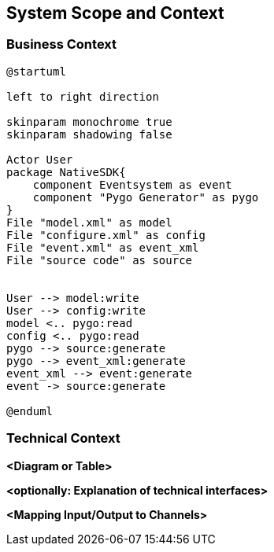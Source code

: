 [[section-system-scope-and-context]]
== System Scope and Context





=== Business Context



[plantuml, context, svg]
----
@startuml

left to right direction

skinparam monochrome true
skinparam shadowing false

Actor User
package NativeSDK{
    component Eventsystem as event
    component "Pygo Generator" as pygo
}
File "model.xml" as model
File "configure.xml" as config
File "event.xml" as event_xml
File "source code" as source


User --> model:write
User --> config:write
model <.. pygo:read
config <.. pygo:read
pygo --> source:generate
pygo --> event_xml:generate
event_xml --> event:generate
event -> source:generate

@enduml
----

=== Technical Context



**<Diagram or Table>**

**<optionally: Explanation of technical interfaces>**

**<Mapping Input/Output to Channels>**
